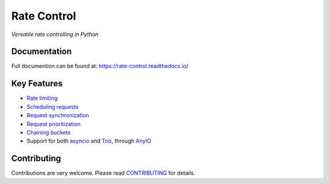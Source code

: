 ============
Rate Control
============

*Versatile rate controlling in Python*

Documentation
=============

Full documention can be found at: https://rate-control.readthedocs.io/

Key Features
============

* `Rate limiting <https://rate-control.readthedocs.io/en/latest/quickstart.html#basic-usage>`_
* `Scheduling requests <https://rate-control.readthedocs.io/en/latest/scheduling.html>`_
* `Request synchronization <https://rate-control.readthedocs.io/en/latest/synchronization.html>`_
* `Request prioritization <https://rate-control.readthedocs.io/en/latest/scheduling.html#request-prioritization>`_
* `Chaining buckets <https://rate-control.readthedocs.io/en/latest/bucket-groups.html>`_
* Support for both asyncio_ and Trio_, through AnyIO_

.. _AnyIO: https://github.com/agronholm/anyio
.. _asyncio: https://docs.python.org/3/library/asyncio.html
.. _Trio: https://github.com/python-trio/trio

Contributing
============

Contributions are very welcome. Please read `CONTRIBUTING </CONTRIBUTING.rst>`_ for details.
